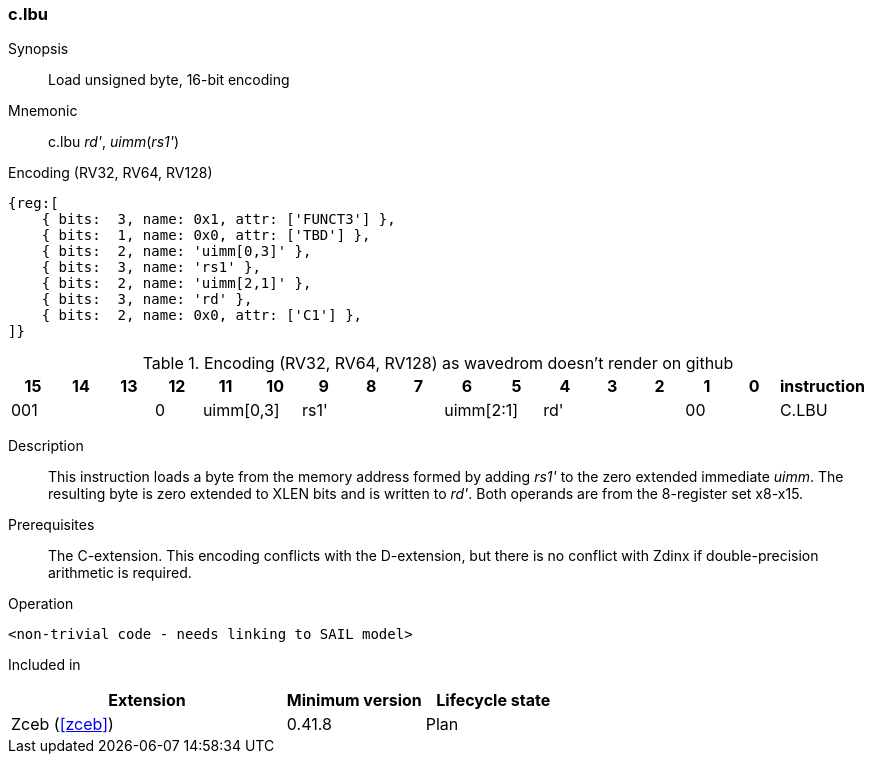 [#insns-c_lbu,reftext="Load unsigned byte, 16-bit encoding"]
=== c.lbu

Synopsis::
Load unsigned byte, 16-bit encoding

Mnemonic::
c.lbu _rd'_, _uimm_(_rs1'_)

Encoding (RV32, RV64, RV128)::
[wavedrom, , svg]
....
{reg:[
    { bits:  3, name: 0x1, attr: ['FUNCT3'] },
    { bits:  1, name: 0x0, attr: ['TBD'] },
    { bits:  2, name: 'uimm[0,3]' },
    { bits:  3, name: 'rs1' },
    { bits:  2, name: 'uimm[2,1]' },
    { bits:  3, name: 'rd' },
    { bits:  2, name: 0x0, attr: ['C1'] },
]}
....


.Encoding (RV32, RV64, RV128) as wavedrom doesn't render on github
[width="100%",options=header]
|=============================================================================================
| 15 | 14 | 13 | 12 | 11 | 10 | 9 | 8 | 7 | 6  | 5  | 4 | 3 | 2 | 1 | 0 |instruction         
3+|  001       |0 2+|uimm[0,3] 3+| rs1' 2+|uimm[2:1] 3+|rd'   2+| 00    | C.LBU
|=============================================================================================


Description::
This instruction loads a byte from the memory address formed by adding _rs1'_ to the zero extended immediate _uimm_. The resulting byte is zero extended to XLEN bits and is written to _rd'_. 
Both operands are from the 8-register set x8-x15.

Prerequisites::
The C-extension. This encoding conflicts with the D-extension, but there is no conflict with Zdinx if double-precision arithmetic is required.

Operation::
[source,sail]
--
<non-trivial code - needs linking to SAIL model>
--

Included in::
[%header,cols="4,2,2"]
|===
|Extension
|Minimum version
|Lifecycle state

|Zceb (<<#zceb>>)
|0.41.8
|Plan
|===
